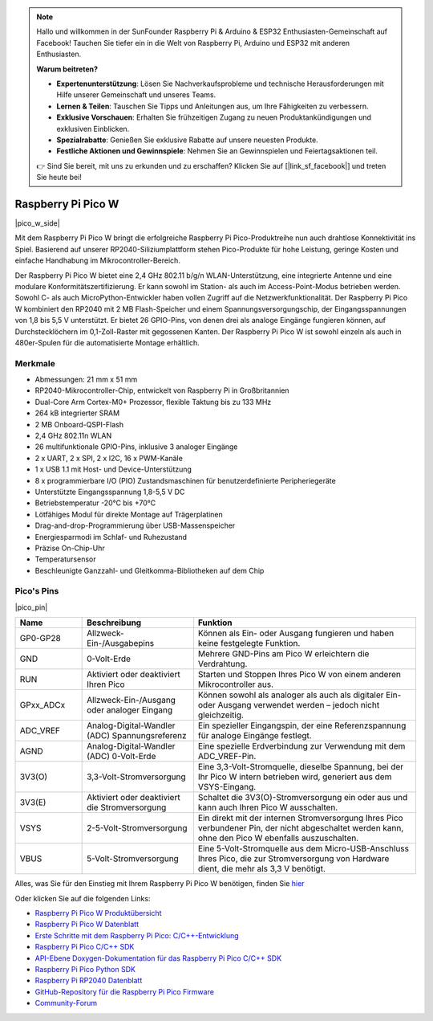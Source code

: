 .. note::

    Hallo und willkommen in der SunFounder Raspberry Pi & Arduino & ESP32 Enthusiasten-Gemeinschaft auf Facebook! Tauchen Sie tiefer ein in die Welt von Raspberry Pi, Arduino und ESP32 mit anderen Enthusiasten.

    **Warum beitreten?**

    - **Expertenunterstützung**: Lösen Sie Nachverkaufsprobleme und technische Herausforderungen mit Hilfe unserer Gemeinschaft und unseres Teams.
    - **Lernen & Teilen**: Tauschen Sie Tipps und Anleitungen aus, um Ihre Fähigkeiten zu verbessern.
    - **Exklusive Vorschauen**: Erhalten Sie frühzeitigen Zugang zu neuen Produktankündigungen und exklusiven Einblicken.
    - **Spezialrabatte**: Genießen Sie exklusive Rabatte auf unsere neuesten Produkte.
    - **Festliche Aktionen und Gewinnspiele**: Nehmen Sie an Gewinnspielen und Feiertagsaktionen teil.

    👉 Sind Sie bereit, mit uns zu erkunden und zu erschaffen? Klicken Sie auf [|link_sf_facebook|] und treten Sie heute bei!

.. _cpn_pico_w:

Raspberry Pi Pico W
=======================================

|pico_w_side|

Mit dem Raspberry Pi Pico W bringt die erfolgreiche Raspberry Pi Pico-Produktreihe nun auch drahtlose Konnektivität ins Spiel. Basierend auf unserer RP2040-Siliziumplattform stehen Pico-Produkte für hohe Leistung, geringe Kosten und einfache Handhabung im Mikrocontroller-Bereich.

Der Raspberry Pi Pico W bietet eine 2,4 GHz 802.11 b/g/n WLAN-Unterstützung, eine integrierte Antenne und eine modulare Konformitätszertifizierung. Er kann sowohl im Station- als auch im Access-Point-Modus betrieben werden. Sowohl C- als auch MicroPython-Entwickler haben vollen Zugriff auf die Netzwerkfunktionalität.
Der Raspberry Pi Pico W kombiniert den RP2040 mit 2 MB Flash-Speicher und einem Spannungsversorgungschip, der Eingangsspannungen von 1,8 bis 5,5 V unterstützt. Er bietet 26 GPIO-Pins, von denen drei als analoge Eingänge fungieren können, auf Durchstecklöchern im 0,1-Zoll-Raster mit gegossenen Kanten. 
Der Raspberry Pi Pico W ist sowohl einzeln als auch in 480er-Spulen für die automatisierte Montage erhältlich.

Merkmale
--------------

* Abmessungen: 21 mm x 51 mm
* RP2040-Mikrocontroller-Chip, entwickelt von Raspberry Pi in Großbritannien
* Dual-Core Arm Cortex-M0+ Prozessor, flexible Taktung bis zu 133 MHz
* 264 kB integrierter SRAM
* 2 MB Onboard-QSPI-Flash
* 2,4 GHz 802.11n WLAN
* 26 multifunktionale GPIO-Pins, inklusive 3 analoger Eingänge
* 2 x UART, 2 x SPI, 2 x I2C, 16 x PWM-Kanäle
* 1 x USB 1.1 mit Host- und Device-Unterstützung
* 8 x programmierbare I/O (PIO) Zustandsmaschinen für benutzerdefinierte Peripheriegeräte
* Unterstützte Eingangsspannung 1,8-5,5 V DC
* Betriebstemperatur -20°C bis +70°C
* Lötfähiges Modul für direkte Montage auf Trägerplatinen
* Drag-and-drop-Programmierung über USB-Massenspeicher
* Energiesparmodi im Schlaf- und Ruhezustand
* Präzise On-Chip-Uhr
* Temperatursensor
* Beschleunigte Ganzzahl- und Gleitkomma-Bibliotheken auf dem Chip

Pico's Pins
------------

|pico_pin|

.. list-table::
    :widths: 3 5 10
    :header-rows: 1

    *   - Name
        - Beschreibung
        - Funktion
    *   - GP0-GP28
        - Allzweck-Ein-/Ausgabepins
        - Können als Ein- oder Ausgang fungieren und haben keine festgelegte Funktion.
    *   - GND
        - 0-Volt-Erde
        - Mehrere GND-Pins am Pico W erleichtern die Verdrahtung.
    *   - RUN
        - Aktiviert oder deaktiviert Ihren Pico
        - Starten und Stoppen Ihres Pico W von einem anderen Mikrocontroller aus.
    *   - GPxx_ADCx
        - Allzweck-Ein-/Ausgang oder analoger Eingang
        - Können sowohl als analoger als auch als digitaler Ein- oder Ausgang verwendet werden – jedoch nicht gleichzeitig.
    *   - ADC_VREF
        - Analog-Digital-Wandler (ADC) Spannungsreferenz
        - Ein spezieller Eingangspin, der eine Referenzspannung für analoge Eingänge festlegt.
    *   - AGND
        - Analog-Digital-Wandler (ADC) 0-Volt-Erde
        - Eine spezielle Erdverbindung zur Verwendung mit dem ADC_VREF-Pin.
    *   - 3V3(O)
        - 3,3-Volt-Stromversorgung
        - Eine 3,3-Volt-Stromquelle, dieselbe Spannung, bei der Ihr Pico W intern betrieben wird, generiert aus dem VSYS-Eingang.
    *   - 3V3(E)
        - Aktiviert oder deaktiviert die Stromversorgung
        - Schaltet die 3V3(O)-Stromversorgung ein oder aus und kann auch Ihren Pico W ausschalten.
    *   - VSYS
        - 2-5-Volt-Stromversorgung
        - Ein direkt mit der internen Stromversorgung Ihres Pico verbundener Pin, der nicht abgeschaltet werden kann, ohne den Pico W ebenfalls auszuschalten.
    *   - VBUS
        - 5-Volt-Stromversorgung
        - Eine 5-Volt-Stromquelle aus dem Micro-USB-Anschluss Ihres Pico, die zur Stromversorgung von Hardware dient, die mehr als 3,3 V benötigt.

Alles, was Sie für den Einstieg mit Ihrem Raspberry Pi Pico W benötigen, finden Sie `hier <https://www.raspberrypi.com/documentation/microcontrollers/raspberry-pi-pico.html>`_

Oder klicken Sie auf die folgenden Links:

* `Raspberry Pi Pico W Produktübersicht <https://datasheets.raspberrypi.com/picow/pico-w-product-brief.pdf>`_
* `Raspberry Pi Pico W Datenblatt <https://datasheets.raspberrypi.com/picow/pico-w-datasheet.pdf>`_
* `Erste Schritte mit dem Raspberry Pi Pico: C/C++-Entwicklung <https://datasheets.raspberrypi.com/pico/getting-started-with-pico.pdf>`_
* `Raspberry Pi Pico C/C++ SDK <https://datasheets.raspberrypi.com/pico/raspberry-pi-pico-c-sdk.pdf>`_
* `API-Ebene Doxygen-Dokumentation für das Raspberry Pi Pico C/C++ SDK <https://raspberrypi.github.io/pico-sdk-doxygen/>`_
* `Raspberry Pi Pico Python SDK <https://datasheets.raspberrypi.com/pico/raspberry-pi-pico-python-sdk.pdf>`_
* `Raspberry Pi RP2040 Datenblatt <https://datasheets.raspberrypi.com/rp2040/rp2040-datasheet.pdf>`_
* `GitHub-Repository für die Raspberry Pi Pico Firmware <https://github.com/raspberrypi/pico-sdk>`_
* `Community-Forum <https://www.raspberrypi.org/forums/>`_

